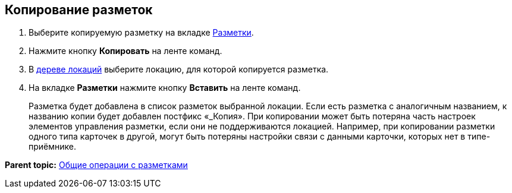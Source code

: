 
== Копирование разметок

. [.ph .cmd]#Выберите копируемую разметку на вкладке xref:designerlayouts_layoutstab.adoc[Разметки].#
. [.ph .cmd]#Нажмите кнопку [.ph .uicontrol]*Копировать* на ленте команд.#
. [.ph .cmd]#В xref:designerlayouts_locations.adoc[дереве локаций] выберите локацию, для которой копируется разметка.#
. [.ph .cmd]#На вкладке [.ph .uicontrol]*Разметки* нажмите кнопку [.ph .uicontrol]*Вставить* на ленте команд.#
+
Разметка будет добавлена в список разметок выбранной локации. Если есть разметка с аналогичным названием, к названию копии будет добавлен постфикс «_Копия». При копировании может быть потеряна часть настроек элементов управления разметки, если они не поддерживаются локацией. Например, при копировании разметки одного типа карточек в другой, могут быть потеряны настройки связи с данными карточки, которых нет в типе-приёмнике.

*Parent topic:* xref:sc_layouts.adoc[Общие операции с разметками]
